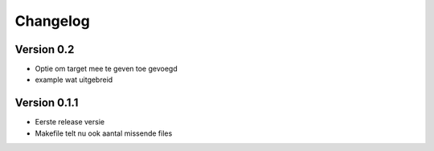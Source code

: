 =========
Changelog
=========

Version 0.2
===========
- Optie om target mee te geven  toe gevoegd
- example wat uitgebreid

Version 0.1.1
===========

- Eerste release versie
- Makefile telt nu ook aantal missende files
